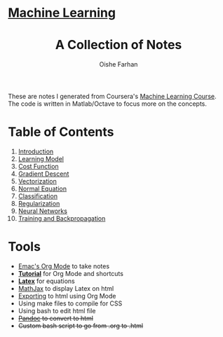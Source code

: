 #+AUTHOR:Oishe Farhan
#+EMAIL:farhanoishe@gmail.com
#+HTML_HEAD: <h1 class="titleTOP"> <a href="./index.html">Machine Learning</a></h1>
#+HTML_HEAD_EXTRA: <link rel="stylesheet" type="text/css" href="./css/style1.css" />
#+OPTIONS: title:t H:3 num:t timestamp:nil toc:nil \n:t ::nil |:t ^:{} f:t tex:t tags:t
#+OPTIONS: todo:t tasks:t <:nil broken-links:mark date:nil html-style:t 
#+OPTIONS: date:nil html-postamble:nil
#+HTML_MATHJAX: align:center tagside:right font:Neo-Euler path="https://cdnjs.cloudflare.com/ajax/libs/mathjax/2.7.2/MathJax.js?config=TeX-MML-AM_CHTML"
#+TITLE:A Collection of Notes
#+HTML: <p class="center"> These are notes I generated from Coursera's <a href="https://www.coursera.org/learn/machine-learning/">Machine Learning Course</a>. The code is written in Matlab/Octave to focus more on the concepts.</p>
* Table of Contents
1. [[./notes/01Introduction.html][Introduction]]
2. [[./notes/02LearningModel.org][Learning Model]]
3. [[./notes/03CostFunction.html][Cost Function]]
4. [[./notes/04GradientDescent.html][Gradient Descent]]
5. [[./notes/05Vectorization.html][Vectorization]]
6. [[./notes/06NormalEquation.html][Normal Equation]]
7. [[./notes/07Classification.html][Classification]]
8. [[./notes/08Regularization.html][Regularization]]
9. [[./notes/09NeuralNetworks.html][Neural Networks]]
10. [[./notes/10TrainingAndBackpropagation.html][Training and Backpropagation]] 
* Tools
+ [[https://www.youtube.com/watch?v=SzA2YODtgK4][Emac's Org Mode]] to take notes
+ *[[./tools/OrgTutorial.html][Tutorial]]* for Org Mode and shortcuts
+ *[[./img/LatexSymbols.pdf][Latex]]* for equations
+ [[http://docs.mathjax.org/en/latest/start.html][MathJax]] to display Latex on html
+ [[http://orgmode.org/worg/org-tutorials/org-publish-html-tutorial.html][Exporting]] to html using Org Mode
+ Using make files to compile for CSS
+ Using bash to edit html file
+ +[[http://pandoc.org/][Pandoc]] to convert to html+
+ +Custom bash script to go from .org to .html+
